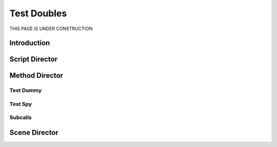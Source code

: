 Test Doubles
=============

THIS PAGE IS UNDER CONSTRUCTION

*************
Introduction
*************

****************
Script Director
****************

****************
Method Director
****************

Test Dummy
##########

Test Spy
#########

Subcalls
#############

***************
Scene Director
***************